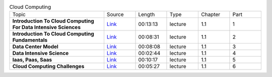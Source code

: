 .. list-table:: Cloud Computing
   :widths: 30 10 10 10 10 10

   * - Topic
     - Source
     - Length
     - Type
     - Chapter
     - Part

   * - **Introduction To Cloud Computing For Data Intensive Sciences**
     - `Link <https://drive.google.com/file/d/0B88HKpainTSfN05qc0ZKdGk3UFk/view?usp=sharing>`_
     - 00:13:13
     - lecture
     - 1.1
     - 1
   * - **Introduction To Cloud Computing Fundamentals**
     - `Link <https://drive.google.com/file/d/0B88HKpainTSfSXpXcjVEUmhyTnc/view?usp=sharing>`_
     - 00:08:31
     - lecture
     - 1.1
     - 2
   * - **Data Center Model**
     - `Link <https://drive.google.com/file/d/0B88HKpainTSfTGJKNnAtZzdlS3c/view?usp=sharing>`_
     - 00:08:08
     - lecture
     - 1.1
     - 3
   * - **Data Intensive Science**
     - `Link <https://drive.google.com/file/d/0B88HKpainTSfUU82eHNsRXVRN1k/view?usp=sharing>`_
     - 00:02:44
     - lecture
     - 1.1
     - 4
   * - **Iaas, Paas, Saas**
     - `Link <https://drive.google.com/open?id=0B88HKpainTSfVjVvczI0TWVCbDQ>`_
     - 00:10:17
     - lecture
     - 1.1
     - 5
   * - **Cloud Computing Challenges**
     - `Link <https://drive.google.com/file/d/0B88HKpainTSfTHdiaktfaUpnRjQ/view?usp=sharing>`_
     - 00:05:27
     - lecture
     - 1.1
     - 6

